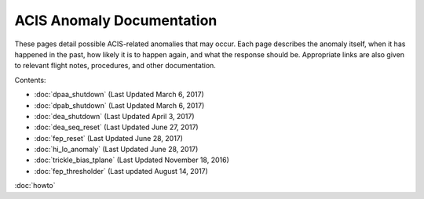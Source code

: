 .. ACIS Anomaly Pages documentation master file, created by
   sphinx-quickstart on Mon Sep 26 14:56:53 2016.
   You can adapt this file completely to your liking, but it should at least
   contain the root `toctree` directive.

ACIS Anomaly Documentation
==========================

These pages detail possible ACIS-related anomalies that may occur. Each page describes 
the anomaly itself, when it has happened in the past, how likely it is to happen again, 
and what the response should be. Appropriate links are also given to relevant flight 
notes, procedures, and other documentation.

Contents:
 
* :doc:`dpaa_shutdown` (Last Updated March 6, 2017)
* :doc:`dpab_shutdown` (Last Updated March 6, 2017)
* :doc:`dea_shutdown` (Last Updated April 3, 2017)
* :doc:`dea_seq_reset` (Last Updated June 27, 2017)
* :doc:`fep_reset` (Last Updated June 28, 2017)
* :doc:`hi_lo_anomaly` (Last Updated June 28, 2017)
* :doc:`trickle_bias_tplane` (Last Updated November 18, 2016)
* :doc:`fep_thresholder` (Last updated August 14, 2017)

:doc:`howto`
